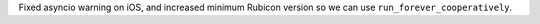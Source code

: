 Fixed asyncio warning on iOS, and increased minimum Rubicon version so we can use ``run_forever_cooperatively``.
